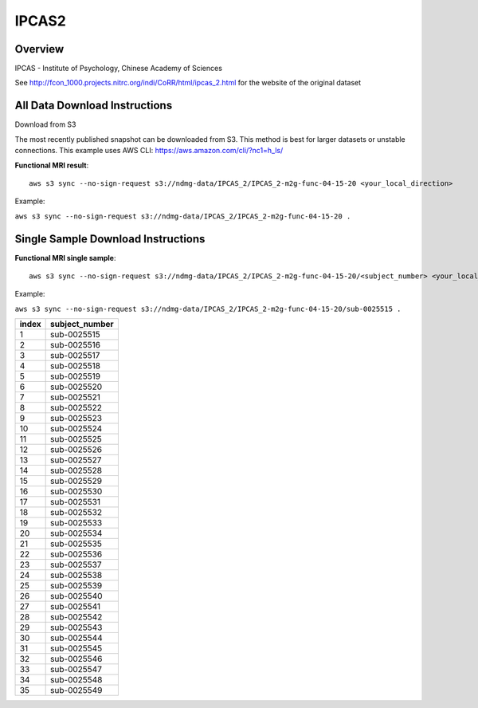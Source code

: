 .. m2g_data documentation master file, created by
   sphinx-quickstart on Tue Mar 10 15:24:51 2020.
   You can adapt this file completely to your liking, but it should at least
   contain the root `toctree` directive.

******************
IPCAS2
******************


Overview
-----------

IPCAS - Institute of Psychology, Chinese Academy of Sciences

See http://fcon_1000.projects.nitrc.org/indi/CoRR/html/ipcas_2.html for the website of the original dataset




All Data Download Instructions
-------------------------------------

Download from S3

The most recently published snapshot can be downloaded from S3. This method is best for larger datasets or unstable connections. This example uses AWS CLI: https://aws.amazon.com/cli/?nc1=h_ls/




**Functional MRI result**::


    aws s3 sync --no-sign-request s3://ndmg-data/IPCAS_2/IPCAS_2-m2g-func-04-15-20 <your_local_direction>
	
Example: 

``aws s3 sync --no-sign-request s3://ndmg-data/IPCAS_2/IPCAS_2-m2g-func-04-15-20 .``



Single Sample Download Instructions
----------------------------------------


**Functional MRI single sample**::
    
    aws s3 sync --no-sign-request s3://ndmg-data/IPCAS_2/IPCAS_2-m2g-func-04-15-20/<subject_number> <your_local_direction>

Example: 

``aws s3 sync --no-sign-request s3://ndmg-data/IPCAS_2/IPCAS_2-m2g-func-04-15-20/sub-0025515 .``


======	==============================
index	subject_number
======	==============================
1    	sub-0025515
2    	sub-0025516
3    	sub-0025517
4    	sub-0025518
5    	sub-0025519
6    	sub-0025520
7    	sub-0025521
8    	sub-0025522
9		sub-0025523
10    	sub-0025524
11    	sub-0025525
12    	sub-0025526
13    	sub-0025527
14    	sub-0025528
15    	sub-0025529
16    	sub-0025530
17    	sub-0025531
18    	sub-0025532
19		sub-0025533
20    	sub-0025534
21    	sub-0025535
22    	sub-0025536
23    	sub-0025537
24    	sub-0025538
25    	sub-0025539
26    	sub-0025540
27    	sub-0025541
28    	sub-0025542
29		sub-0025543
30    	sub-0025544
31    	sub-0025545
32    	sub-0025546
33    	sub-0025547
34    	sub-0025548
35    	sub-0025549
======	==============================


